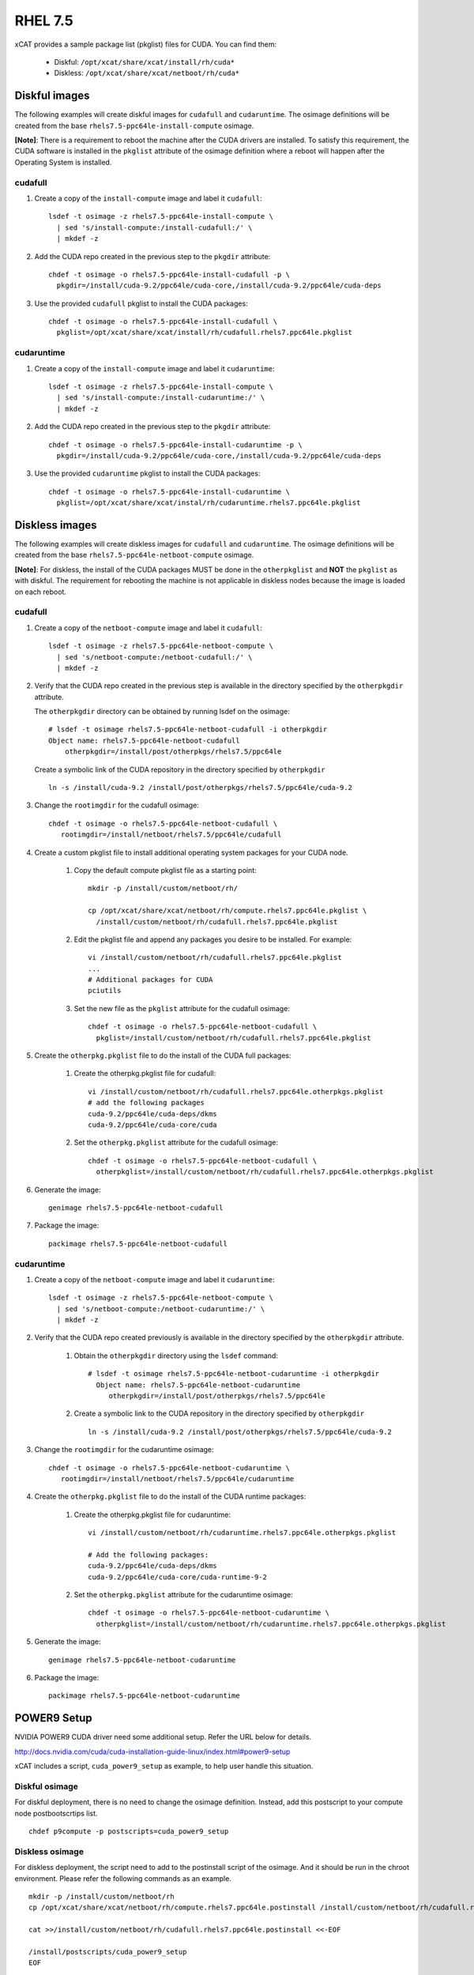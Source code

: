 RHEL 7.5
========

xCAT provides a sample package list (pkglist) files for CUDA. You can find them:

    * Diskful: ``/opt/xcat/share/xcat/install/rh/cuda*``
    * Diskless: ``/opt/xcat/share/xcat/netboot/rh/cuda*``

Diskful images
--------------

The following examples will create diskful images for ``cudafull`` and ``cudaruntime``.  The osimage definitions will be created from the base ``rhels7.5-ppc64le-install-compute`` osimage.

**[Note]**: There is a requirement to reboot the machine after the CUDA drivers are installed.  To satisfy this requirement, the CUDA software is installed in the ``pkglist`` attribute of the osimage definition where a reboot will happen after the Operating System is installed.

cudafull
^^^^^^^^

#. Create a copy of the ``install-compute`` image and label it ``cudafull``: ::

    lsdef -t osimage -z rhels7.5-ppc64le-install-compute \
      | sed 's/install-compute:/install-cudafull:/' \
      | mkdef -z

#. Add the CUDA repo created in the previous step to the ``pkgdir`` attribute: ::

    chdef -t osimage -o rhels7.5-ppc64le-install-cudafull -p \
      pkgdir=/install/cuda-9.2/ppc64le/cuda-core,/install/cuda-9.2/ppc64le/cuda-deps

#. Use the provided ``cudafull`` pkglist to install the CUDA packages: ::

    chdef -t osimage -o rhels7.5-ppc64le-install-cudafull \
      pkglist=/opt/xcat/share/xcat/install/rh/cudafull.rhels7.ppc64le.pkglist

cudaruntime
^^^^^^^^^^^

#. Create a copy of the ``install-compute`` image and label it ``cudaruntime``: ::

    lsdef -t osimage -z rhels7.5-ppc64le-install-compute \
      | sed 's/install-compute:/install-cudaruntime:/' \
      | mkdef -z

#. Add the CUDA repo created in the previous step to the ``pkgdir`` attribute: ::

    chdef -t osimage -o rhels7.5-ppc64le-install-cudaruntime -p \
      pkgdir=/install/cuda-9.2/ppc64le/cuda-core,/install/cuda-9.2/ppc64le/cuda-deps

#. Use the provided ``cudaruntime`` pkglist to install the CUDA packages: ::

    chdef -t osimage -o rhels7.5-ppc64le-install-cudaruntime \
      pkglist=/opt/xcat/share/xcat/instal/rh/cudaruntime.rhels7.ppc64le.pkglist

Diskless images
---------------

The following examples will create diskless images for ``cudafull`` and ``cudaruntime``.  The osimage definitions will be created from the base ``rhels7.5-ppc64le-netboot-compute`` osimage.

**[Note]**: For diskless, the install of the CUDA packages MUST be done in the ``otherpkglist`` and **NOT** the ``pkglist`` as with diskful.  The requirement for rebooting the machine is not applicable in diskless nodes because the image is loaded on each reboot.

cudafull
^^^^^^^^

#. Create a copy of the ``netboot-compute`` image and label it ``cudafull``: ::

    lsdef -t osimage -z rhels7.5-ppc64le-netboot-compute \
      | sed 's/netboot-compute:/netboot-cudafull:/' \
      | mkdef -z

#. Verify that the CUDA repo created in the previous step is available in the directory specified by the ``otherpkgdir`` attribute.

   The ``otherpkgdir`` directory can be obtained by running lsdef on the osimage: ::

       # lsdef -t osimage rhels7.5-ppc64le-netboot-cudafull -i otherpkgdir
       Object name: rhels7.5-ppc64le-netboot-cudafull
           otherpkgdir=/install/post/otherpkgs/rhels7.5/ppc64le

   Create a symbolic link of the CUDA repository in the directory specified by ``otherpkgdir`` ::

       ln -s /install/cuda-9.2 /install/post/otherpkgs/rhels7.5/ppc64le/cuda-9.2

#. Change the ``rootimgdir`` for the cudafull osimage: ::

    chdef -t osimage -o rhels7.5-ppc64le-netboot-cudafull \
       rootimgdir=/install/netboot/rhels7.5/ppc64le/cudafull

#. Create a custom pkglist file to install additional operating system packages for your CUDA node.

    #. Copy the default compute pkglist file as a starting point: ::

        mkdir -p /install/custom/netboot/rh/

        cp /opt/xcat/share/xcat/netboot/rh/compute.rhels7.ppc64le.pkglist \
          /install/custom/netboot/rh/cudafull.rhels7.ppc64le.pkglist

    #. Edit the pkglist file and append any packages you desire to be installed.  For example: ::

        vi /install/custom/netboot/rh/cudafull.rhels7.ppc64le.pkglist
        ...
        # Additional packages for CUDA
        pciutils

    #. Set the new file as the ``pkglist`` attribute for the cudafull osimage: ::

        chdef -t osimage -o rhels7.5-ppc64le-netboot-cudafull \
          pkglist=/install/custom/netboot/rh/cudafull.rhels7.ppc64le.pkglist


#. Create the ``otherpkg.pkglist`` file to do the install of the CUDA full packages:

    #. Create the otherpkg.pkglist file for cudafull: ::

        vi /install/custom/netboot/rh/cudafull.rhels7.ppc64le.otherpkgs.pkglist
        # add the following packages
        cuda-9.2/ppc64le/cuda-deps/dkms
        cuda-9.2/ppc64le/cuda-core/cuda

    #. Set the ``otherpkg.pkglist`` attribute for the cudafull osimage: ::

        chdef -t osimage -o rhels7.5-ppc64le-netboot-cudafull \
          otherpkglist=/install/custom/netboot/rh/cudafull.rhels7.ppc64le.otherpkgs.pkglist

#. Generate the image: ::

    genimage rhels7.5-ppc64le-netboot-cudafull

#. Package the image: ::

    packimage rhels7.5-ppc64le-netboot-cudafull

cudaruntime
^^^^^^^^^^^

#. Create a copy of the ``netboot-compute`` image and label it ``cudaruntime``: ::

    lsdef -t osimage -z rhels7.5-ppc64le-netboot-compute \
      | sed 's/netboot-compute:/netboot-cudaruntime:/' \
      | mkdef -z

#. Verify that the CUDA repo created previously is available in the directory specified by the ``otherpkgdir`` attribute.

    #. Obtain the ``otherpkgdir`` directory using the ``lsdef`` command: ::

        # lsdef -t osimage rhels7.5-ppc64le-netboot-cudaruntime -i otherpkgdir
          Object name: rhels7.5-ppc64le-netboot-cudaruntime
             otherpkgdir=/install/post/otherpkgs/rhels7.5/ppc64le

    #. Create a symbolic link to the CUDA repository in the directory specified by ``otherpkgdir`` ::

        ln -s /install/cuda-9.2 /install/post/otherpkgs/rhels7.5/ppc64le/cuda-9.2

#. Change the ``rootimgdir`` for the cudaruntime osimage: ::

    chdef -t osimage -o rhels7.5-ppc64le-netboot-cudaruntime \
       rootimgdir=/install/netboot/rhels7.5/ppc64le/cudaruntime

#. Create the ``otherpkg.pkglist`` file to do the install of the CUDA runtime packages:

    #. Create the otherpkg.pkglist file for cudaruntime: ::

        vi /install/custom/netboot/rh/cudaruntime.rhels7.ppc64le.otherpkgs.pkglist

        # Add the following packages:
        cuda-9.2/ppc64le/cuda-deps/dkms
        cuda-9.2/ppc64le/cuda-core/cuda-runtime-9-2

    #. Set the ``otherpkg.pkglist`` attribute for the cudaruntime osimage: ::

        chdef -t osimage -o rhels7.5-ppc64le-netboot-cudaruntime \
          otherpkglist=/install/custom/netboot/rh/cudaruntime.rhels7.ppc64le.otherpkgs.pkglist

#. Generate the image: ::

    genimage rhels7.5-ppc64le-netboot-cudaruntime

#. Package the image: ::

    packimage rhels7.5-ppc64le-netboot-cudaruntime

POWER9 Setup
------------

NVIDIA POWER9 CUDA driver need some additional setup. Refer the URL below for details.

http://docs.nvidia.com/cuda/cuda-installation-guide-linux/index.html#power9-setup

xCAT includes a script, ``cuda_power9_setup`` as example, to help user handle this situation.

Diskful osimage
^^^^^^^^^^^^^^^

For diskful deployment, there is no need to change the osimage definition. Instead, add this postscript to your compute node postbootscrtips list. ::

    chdef p9compute -p postscripts=cuda_power9_setup

Diskless osimage
^^^^^^^^^^^^^^^^

For diskless deployment, the script need to add to the postinstall script of the osimage. And it should be run in the chroot environment. Please refer the following commands as an example. ::

    mkdir -p /install/custom/netboot/rh
    cp /opt/xcat/share/xcat/netboot/rh/compute.rhels7.ppc64le.postinstall /install/custom/netboot/rh/cudafull.rhels7.ppc64le.postinstall

    cat >>/install/custom/netboot/rh/cudafull.rhels7.ppc64le.postinstall <<-EOF

    /install/postscripts/cuda_power9_setup
    EOF

    chdef -t osimage rhels7.5-ppc64le-netboot-cudafull postinstall=/install/custom/netboot/rh/cudafull.rhels7.ppc64le.postinstall
